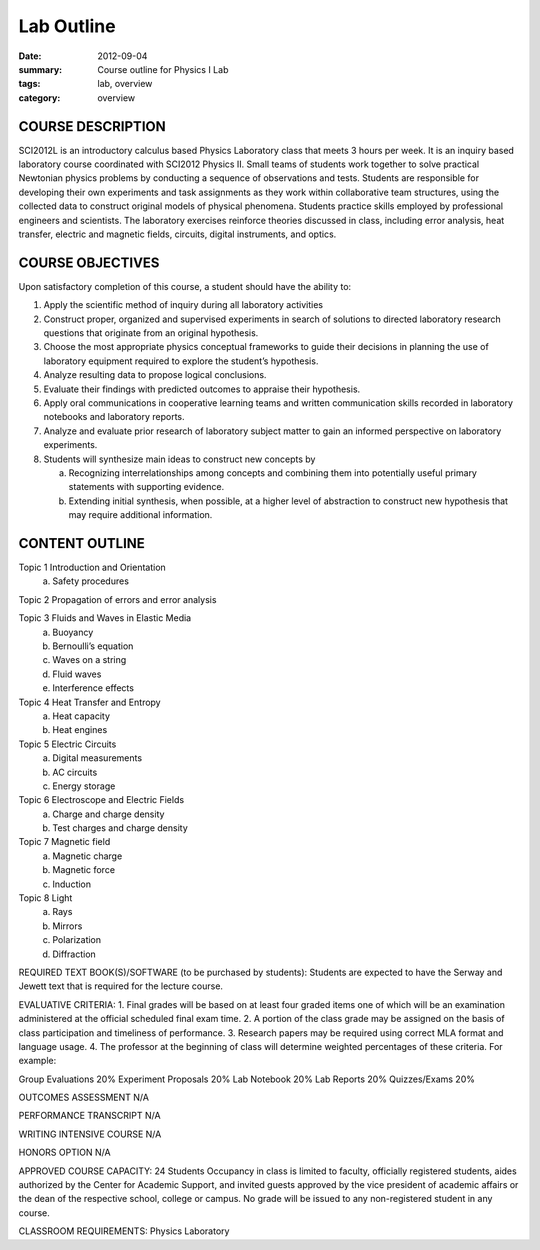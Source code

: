 Lab Outline
###########

:date: 2012-09-04
:summary: Course outline for Physics I Lab
:tags: lab, overview
:category: overview



COURSE DESCRIPTION
================== 

SCI2012L is an introductory calculus based Physics Laboratory class
that meets 3 hours per week. It is an inquiry based laboratory course
coordinated with SCI2012 Physics II.  Small teams of students work
together to solve practical Newtonian physics problems by conducting a
sequence of observations and tests.  Students are responsible for
developing their own experiments and task assignments as they work
within collaborative team structures, using the collected data to
construct original models of physical phenomena.  Students practice
skills employed by professional engineers and scientists.  The
laboratory exercises reinforce theories discussed in class, including
error analysis, heat transfer, electric and magnetic fields, circuits,
digital instruments, and optics.


COURSE OBJECTIVES
===================

Upon satisfactory completion of this course, a student should have the ability to:

1. Apply the scientific method of inquiry during all laboratory activities
2. Construct proper, organized and supervised experiments in search of solutions to directed laboratory research questions that originate from an original hypothesis.
3. Choose the most appropriate physics conceptual frameworks to guide their decisions in planning the use of laboratory equipment required to explore the student’s hypothesis.
4. Analyze resulting data to propose logical conclusions.
5. Evaluate their findings with predicted outcomes to appraise their hypothesis.
6. Apply oral communications in cooperative learning teams and written communication skills recorded in laboratory notebooks and laboratory reports.
7. Analyze and evaluate prior research of laboratory subject matter to gain an informed perspective on laboratory experiments.
8. Students will synthesize main ideas to construct new concepts by

   a. Recognizing interrelationships among concepts and combining them into potentially useful primary statements with supporting evidence. 
   b. Extending initial synthesis, when possible, at a higher level of abstraction to construct new hypothesis that may require additional information.

CONTENT OUTLINE
===============

Topic 1 Introduction and Orientation	
	a) Safety procedures

Topic 2 Propagation of errors and error analysis

Topic 3 Fluids and Waves in Elastic Media
        a) Buoyancy
        b) Bernoulli’s equation
        c) Waves on a string
        d) Fluid waves
        e) Interference effects

Topic 4 Heat Transfer and Entropy
        a) Heat capacity 
        b) Heat engines
		
						
Topic 5 Electric Circuits	
        a) Digital measurements
        b) AC circuits
        c) Energy storage

							
Topic 6 Electroscope and Electric Fields
        a) Charge and charge density
        b) Test charges and charge density 

Topic 7 Magnetic field
        a) Magnetic charge
        b) Magnetic force
        c) Induction	

Topic 8 Light
        a) Rays
        b) Mirrors
        c) Polarization
        d) Diffraction	


REQUIRED TEXT BOOK(S)/SOFTWARE (to be purchased by students): 
Students are expected to have the Serway and Jewett text that is required for the lecture course.

EVALUATIVE CRITERIA:	
1. Final grades will be based on at least four graded items one of which will be an examination administered at the official scheduled final exam time.
2. A portion of the class grade may be assigned on the basis of class participation and timeliness of performance.
3. Research papers may be required using correct MLA format and language usage.
4. The professor at the beginning of class will determine weighted percentages of these criteria.
For example:	

Group Evaluations    	20%
Experiment Proposals	20%
Lab Notebook		20%
Lab Reports		20%
Quizzes/Exams		20%


OUTCOMES ASSESSMENT N/A

PERFORMANCE TRANSCRIPT N/A



WRITING INTENSIVE COURSE N/A

HONORS OPTION N/A 

APPROVED COURSE CAPACITY:  24 Students
Occupancy in class is limited to faculty, officially registered students, aides authorized by the Center for Academic Support, and invited guests approved by the vice president of academic affairs or the dean of the respective school, college or campus. No grade will be issued to any non-registered student in any course.


CLASSROOM REQUIREMENTS: Physics Laboratory 
